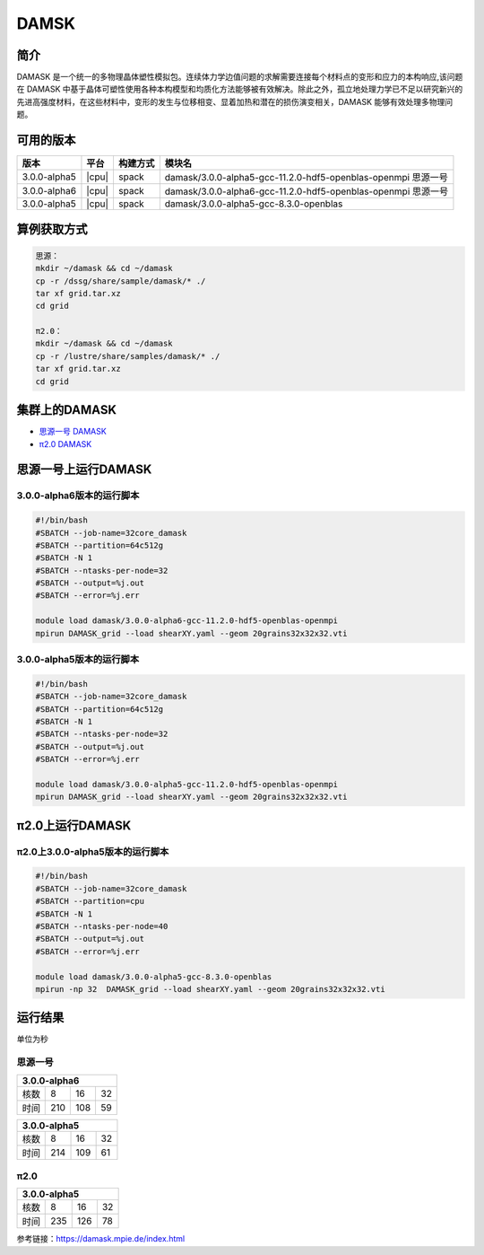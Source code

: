 .. _damask:

DAMSK
======

简介
----

DAMASK 是一个统一的多物理晶体塑性模拟包。连续体力学边值问题的求解需要连接每个材料点的变形和应力的本构响应,该问题在 DAMASK 中基于晶体可塑性使用各种本构模型和均质化方法能够被有效解决。除此之外，孤立地处理力学已不足以研究新兴的先进高强度材料，在这些材料中，变形的发生与位移相变、显着加热和潜在的损伤演变相关，DAMASK 能够有效处理多物理问题。


可用的版本
-----------

+--------------+-------+----------+---------------------------------------------------------------+
| 版本         | 平台  | 构建方式 | 模块名                                                        |
+==============+=======+==========+===============================================================+
| 3.0.0-alpha5 | |cpu| | spack    | damask/3.0.0-alpha5-gcc-11.2.0-hdf5-openblas-openmpi 思源一号 |
+--------------+-------+----------+---------------------------------------------------------------+
| 3.0.0-alpha6 | |cpu| | spack    | damask/3.0.0-alpha6-gcc-11.2.0-hdf5-openblas-openmpi 思源一号 |
+--------------+-------+----------+---------------------------------------------------------------+
| 3.0.0-alpha5 | |cpu| | spack    | damask/3.0.0-alpha5-gcc-8.3.0-openblas                        |
+--------------+-------+----------+---------------------------------------------------------------+

算例获取方式
-------------

.. code:: bash

   思源：
   mkdir ~/damask && cd ~/damask
   cp -r /dssg/share/sample/damask/* ./
   tar xf grid.tar.xz
   cd grid

   π2.0：
   mkdir ~/damask && cd ~/damask
   cp -r /lustre/share/samples/damask/* ./
   tar xf grid.tar.xz
   cd grid

集群上的DAMASK
--------------------

- `思源一号 DAMASK`_

- `π2.0 DAMASK`_

.. _思源一号 DAMASK:

思源一号上运行DAMASK
-------------------------

3.0.0-alpha6版本的运行脚本
~~~~~~~~~~~~~~~~~~~~~~~~~~

.. code:: bash

   #!/bin/bash
   #SBATCH --job-name=32core_damask
   #SBATCH --partition=64c512g 
   #SBATCH -N 1
   #SBATCH --ntasks-per-node=32
   #SBATCH --output=%j.out
   #SBATCH --error=%j.err
   
   module load damask/3.0.0-alpha6-gcc-11.2.0-hdf5-openblas-openmpi
   mpirun DAMASK_grid --load shearXY.yaml --geom 20grains32x32x32.vti

3.0.0-alpha5版本的运行脚本
~~~~~~~~~~~~~~~~~~~~~~~~~~

.. code:: bash

   #!/bin/bash
   #SBATCH --job-name=32core_damask
   #SBATCH --partition=64c512g 
   #SBATCH -N 1
   #SBATCH --ntasks-per-node=32
   #SBATCH --output=%j.out
   #SBATCH --error=%j.err
   
   module load damask/3.0.0-alpha5-gcc-11.2.0-hdf5-openblas-openmpi
   mpirun DAMASK_grid --load shearXY.yaml --geom 20grains32x32x32.vti

.. _π2.0 DAMASK:

π2.0上运行DAMASK
-------------------------

π2.0上3.0.0-alpha5版本的运行脚本
~~~~~~~~~~~~~~~~~~~~~~~~~~~~~~~~~~

.. code:: bash

   #!/bin/bash
   #SBATCH --job-name=32core_damask
   #SBATCH --partition=cpu
   #SBATCH -N 1
   #SBATCH --ntasks-per-node=40
   #SBATCH --output=%j.out
   #SBATCH --error=%j.err
   
   module load damask/3.0.0-alpha5-gcc-8.3.0-openblas
   mpirun -np 32  DAMASK_grid --load shearXY.yaml --geom 20grains32x32x32.vti

运行结果
------------------

单位为秒

思源一号
~~~~~~~~

+-----------------------+
|     3.0.0-alpha6      |
+======+=====+=====+====+
| 核数 | 8   | 16  | 32 |
+------+-----+-----+----+
| 时间 | 210 | 108 | 59 |
+------+-----+-----+----+   

+-----------------------+
|     3.0.0-alpha5      |
+======+=====+=====+====+
| 核数 | 8   | 16  | 32 |
+------+-----+-----+----+
| 时间 | 214 | 109 | 61 |
+------+-----+-----+----+  

π2.0
~~~~~~~~~

+-----------------------+
|     3.0.0-alpha5      |
+======+=====+=====+====+
| 核数 | 8   | 16  | 32 |
+------+-----+-----+----+
| 时间 | 235 | 126 | 78 |
+------+-----+-----+----+

参考链接：https://damask.mpie.de/index.html
